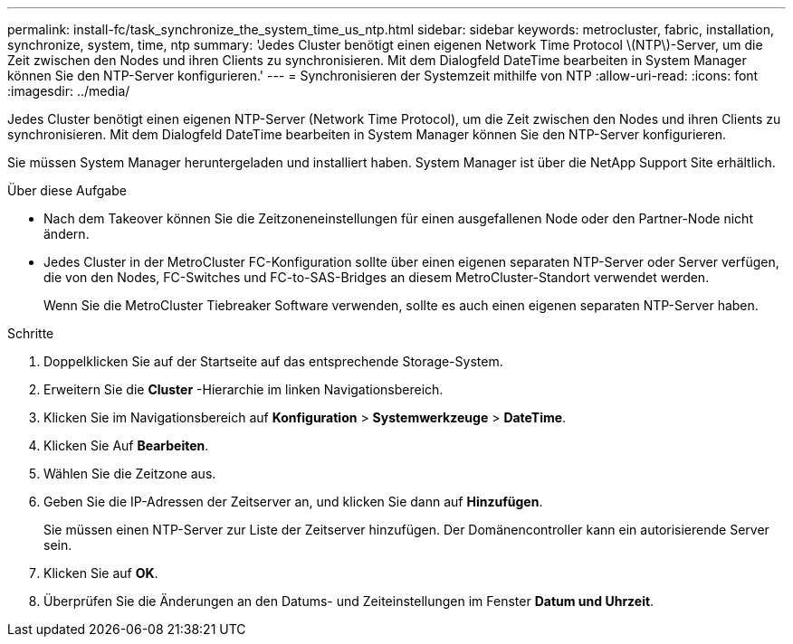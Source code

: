 ---
permalink: install-fc/task_synchronize_the_system_time_us_ntp.html 
sidebar: sidebar 
keywords: metrocluster, fabric, installation, synchronize, system, time, ntp 
summary: 'Jedes Cluster benötigt einen eigenen Network Time Protocol \(NTP\)-Server, um die Zeit zwischen den Nodes und ihren Clients zu synchronisieren. Mit dem Dialogfeld DateTime bearbeiten in System Manager können Sie den NTP-Server konfigurieren.' 
---
= Synchronisieren der Systemzeit mithilfe von NTP
:allow-uri-read: 
:icons: font
:imagesdir: ../media/


[role="lead"]
Jedes Cluster benötigt einen eigenen NTP-Server (Network Time Protocol), um die Zeit zwischen den Nodes und ihren Clients zu synchronisieren. Mit dem Dialogfeld DateTime bearbeiten in System Manager können Sie den NTP-Server konfigurieren.

Sie müssen System Manager heruntergeladen und installiert haben. System Manager ist über die NetApp Support Site erhältlich.

.Über diese Aufgabe
* Nach dem Takeover können Sie die Zeitzoneneinstellungen für einen ausgefallenen Node oder den Partner-Node nicht ändern.
* Jedes Cluster in der MetroCluster FC-Konfiguration sollte über einen eigenen separaten NTP-Server oder Server verfügen, die von den Nodes, FC-Switches und FC-to-SAS-Bridges an diesem MetroCluster-Standort verwendet werden.
+
Wenn Sie die MetroCluster Tiebreaker Software verwenden, sollte es auch einen eigenen separaten NTP-Server haben.



.Schritte
. Doppelklicken Sie auf der Startseite auf das entsprechende Storage-System.
. Erweitern Sie die *Cluster* -Hierarchie im linken Navigationsbereich.
. Klicken Sie im Navigationsbereich auf *Konfiguration* > *Systemwerkzeuge* > *DateTime*.
. Klicken Sie Auf *Bearbeiten*.
. Wählen Sie die Zeitzone aus.
. Geben Sie die IP-Adressen der Zeitserver an, und klicken Sie dann auf *Hinzufügen*.
+
Sie müssen einen NTP-Server zur Liste der Zeitserver hinzufügen. Der Domänencontroller kann ein autorisierende Server sein.

. Klicken Sie auf *OK*.
. Überprüfen Sie die Änderungen an den Datums- und Zeiteinstellungen im Fenster *Datum und Uhrzeit*.

